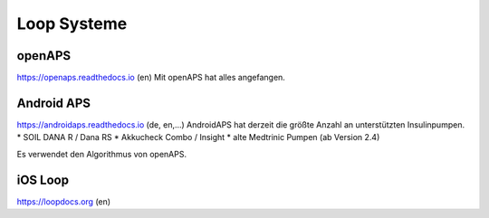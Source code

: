 Loop Systeme
=============================

openAPS
------------------------------
https://openaps.readthedocs.io (en)
Mit openAPS hat alles angefangen.


Android APS
------------------------------
https://androidaps.readthedocs.io (de, en,...)
AndroidAPS hat derzeit die größte Anzahl an unterstützten Insulinpumpen.
* SOIL DANA R / Dana RS
* Akkucheck Combo / Insight
* alte Medtrinic Pumpen (ab Version 2.4)

Es verwendet den Algorithmus von openAPS.


iOS Loop
------------------------------
https://loopdocs.org (en)